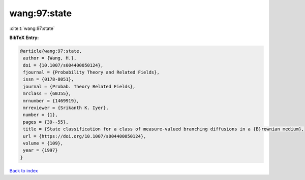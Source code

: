 wang:97:state
=============

:cite:t:`wang:97:state`

**BibTeX Entry:**

.. code-block:: bibtex

   @article{wang:97:state,
    author = {Wang, H.},
    doi = {10.1007/s004400050124},
    fjournal = {Probability Theory and Related Fields},
    issn = {0178-8051},
    journal = {Probab. Theory Related Fields},
    mrclass = {60J55},
    mrnumber = {1469919},
    mrreviewer = {Srikanth K. Iyer},
    number = {1},
    pages = {39--55},
    title = {State classification for a class of measure-valued branching diffusions in a {B}rownian medium},
    url = {https://doi.org/10.1007/s004400050124},
    volume = {109},
    year = {1997}
   }

`Back to index <../By-Cite-Keys.rst>`_
